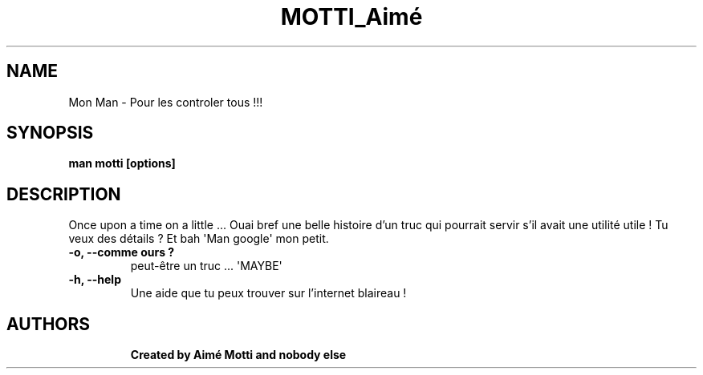 .TH MOTTI_Aimé "1" "8 November 1999" "User info" "User info"
.SH NAME
Mon Man \- Pour les controler tous !!! 
.SH SYNOPSIS
.B man motti [options]
.TP
.SH DESCRIPTION
.PP
Once upon a time on a little ... Ouai bref une belle histoire d'un truc qui pourrait servir s'il avait une utilité utile !
Tu veux des détails ? Et bah \(aqMan google\(aq mon petit.
.TP
\fB-o, --comme ours ?\fR
peut-être un truc ... \(aqMAYBE\(aq
.TP
\fB-h, --help\fR
Une aide que tu peux trouver sur l'internet blaireau !
.TP
.PP
.SH AUTHORS
.B Created by Aimé Motti and nobody else
